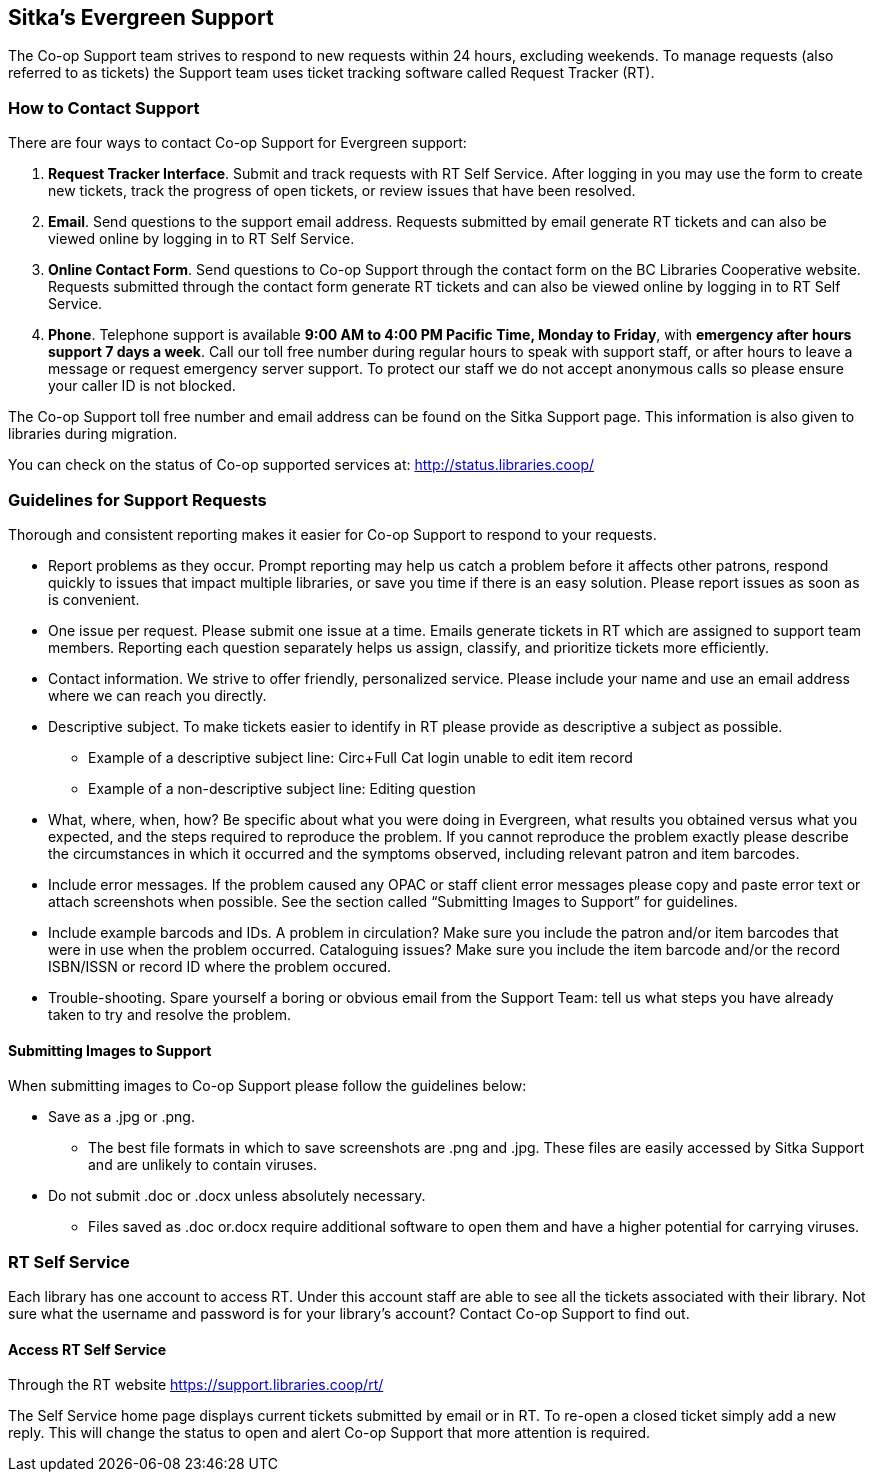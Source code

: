 Sitka's Evergreen Support
-------------------------

The Co-op Support team strives to respond to new requests within 24 hours, excluding weekends. To manage requests (also referred to as tickets) the Support team uses ticket tracking software called Request Tracker (RT).

How to Contact Support
~~~~~~~~~~~~~~~~~~~~~~

There are four ways to contact Co-op Support for Evergreen support:

. *Request Tracker Interface*. Submit and track requests with RT Self Service. After logging in you may use the form to create new tickets, track the progress of open tickets, or review issues that have been resolved.

. *Email*. Send questions to the support email address. Requests submitted by email generate RT tickets and can also be viewed online by logging in to RT Self Service.

. *Online Contact Form*. Send questions to Co-op Support through the contact form on the BC Libraries Cooperative website. Requests submitted through the contact form generate RT tickets and can also be viewed online by logging in to RT Self Service.

. *Phone*. Telephone support is available *9:00 AM to 4:00 PM Pacific Time, Monday to Friday*, with *emergency after hours support 7 days a week*. Call our toll free number during regular hours to speak with support staff, or after hours to leave a message or request emergency server support. To protect our staff we do not accept anonymous calls so please ensure your caller ID is not blocked.

The Co-op Support toll free number and email address can be found on the Sitka Support page. This information is also given to libraries during migration.

You can check on the status of Co-op supported services at: http://status.libraries.coop/

Guidelines for Support Requests
~~~~~~~~~~~~~~~~~~~~~~~~~~~~~~~

Thorough and consistent reporting makes it easier for Co-op Support to respond to your requests.

* Report problems as they occur. Prompt reporting may help us catch a problem before it affects other patrons, respond quickly to issues that impact multiple libraries, or save you time if there is an easy solution. Please report issues as soon as is convenient.

* One issue per request. Please submit one issue at a time. Emails generate tickets in RT which are assigned to support team members. Reporting each question separately helps us assign, classify, and prioritize tickets more efficiently.

* Contact information. We strive to offer friendly, personalized service. Please include your name and use an email address where we can reach you directly.

* Descriptive subject. To make tickets easier to identify in RT please provide as descriptive a subject as possible.
** Example of a descriptive subject line: Circ+Full Cat login unable to edit item record
** Example of a non-descriptive subject line: Editing question

* What, where, when, how? Be specific about what you were doing in Evergreen, what results you obtained versus what you expected, and the steps required to reproduce the problem. If you cannot reproduce the problem exactly please describe the circumstances in which it occurred and the symptoms observed, including relevant patron and item barcodes.

* Include error messages. If the problem caused any OPAC or staff client error messages please copy and paste error text or attach screenshots when possible. See the section called “Submitting Images to Support” for guidelines.

* Include example barcods and IDs. A problem in circulation? Make sure you include the patron and/or item barcodes that were in use when the problem occurred. Cataloguing issues? Make sure you include the item barcode and/or the record ISBN/ISSN or record ID where the problem occured.

* Trouble-shooting. Spare yourself a boring or obvious email from the Support Team: tell us what steps you have already taken to try and resolve the problem.

Submitting Images to Support
^^^^^^^^^^^^^^^^^^^^^^^^^^^^
When submitting images to Co-op Support please follow the guidelines below:

* Save as a .jpg or .png.
** The best file formats in which to save screenshots are .png and .jpg. These files are easily accessed by Sitka Support and are unlikely to contain viruses.
* Do not submit .doc or .docx unless absolutely necessary.
** Files saved as .doc or.docx require additional software to open them and have a higher potential for carrying viruses.

RT Self Service
~~~~~~~~~~~~~~~
Each library has one account to access RT. Under this account staff are able to see all the tickets associated with their library. Not sure what the username and password is for your library's account? Contact Co-op Support to find out.

Access RT Self Service
^^^^^^^^^^^^^^^^^^^^^^

Through the RT website https://support.libraries.coop/rt/

The Self Service home page displays current tickets submitted by email or in RT. To re-open a closed ticket simply add a new reply. This will change the status to open and alert Co-op Support that more attention is required.
